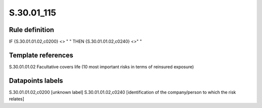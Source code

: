 ===========
S.30.01_115
===========

Rule definition
---------------

IF {S.30.01.01.02,c0200} <> " " THEN  {S.30.01.01.02,c0240} <>" "


Template references
-------------------

S.30.01.01.02 Facultative covers life (10 most important risks in terms of reinsured exposure)


Datapoints labels
-----------------

S.30.01.01.02,c0200 [unknown label]
S.30.01.01.02,c0240 [identification of the company/person to which the risk relates]



